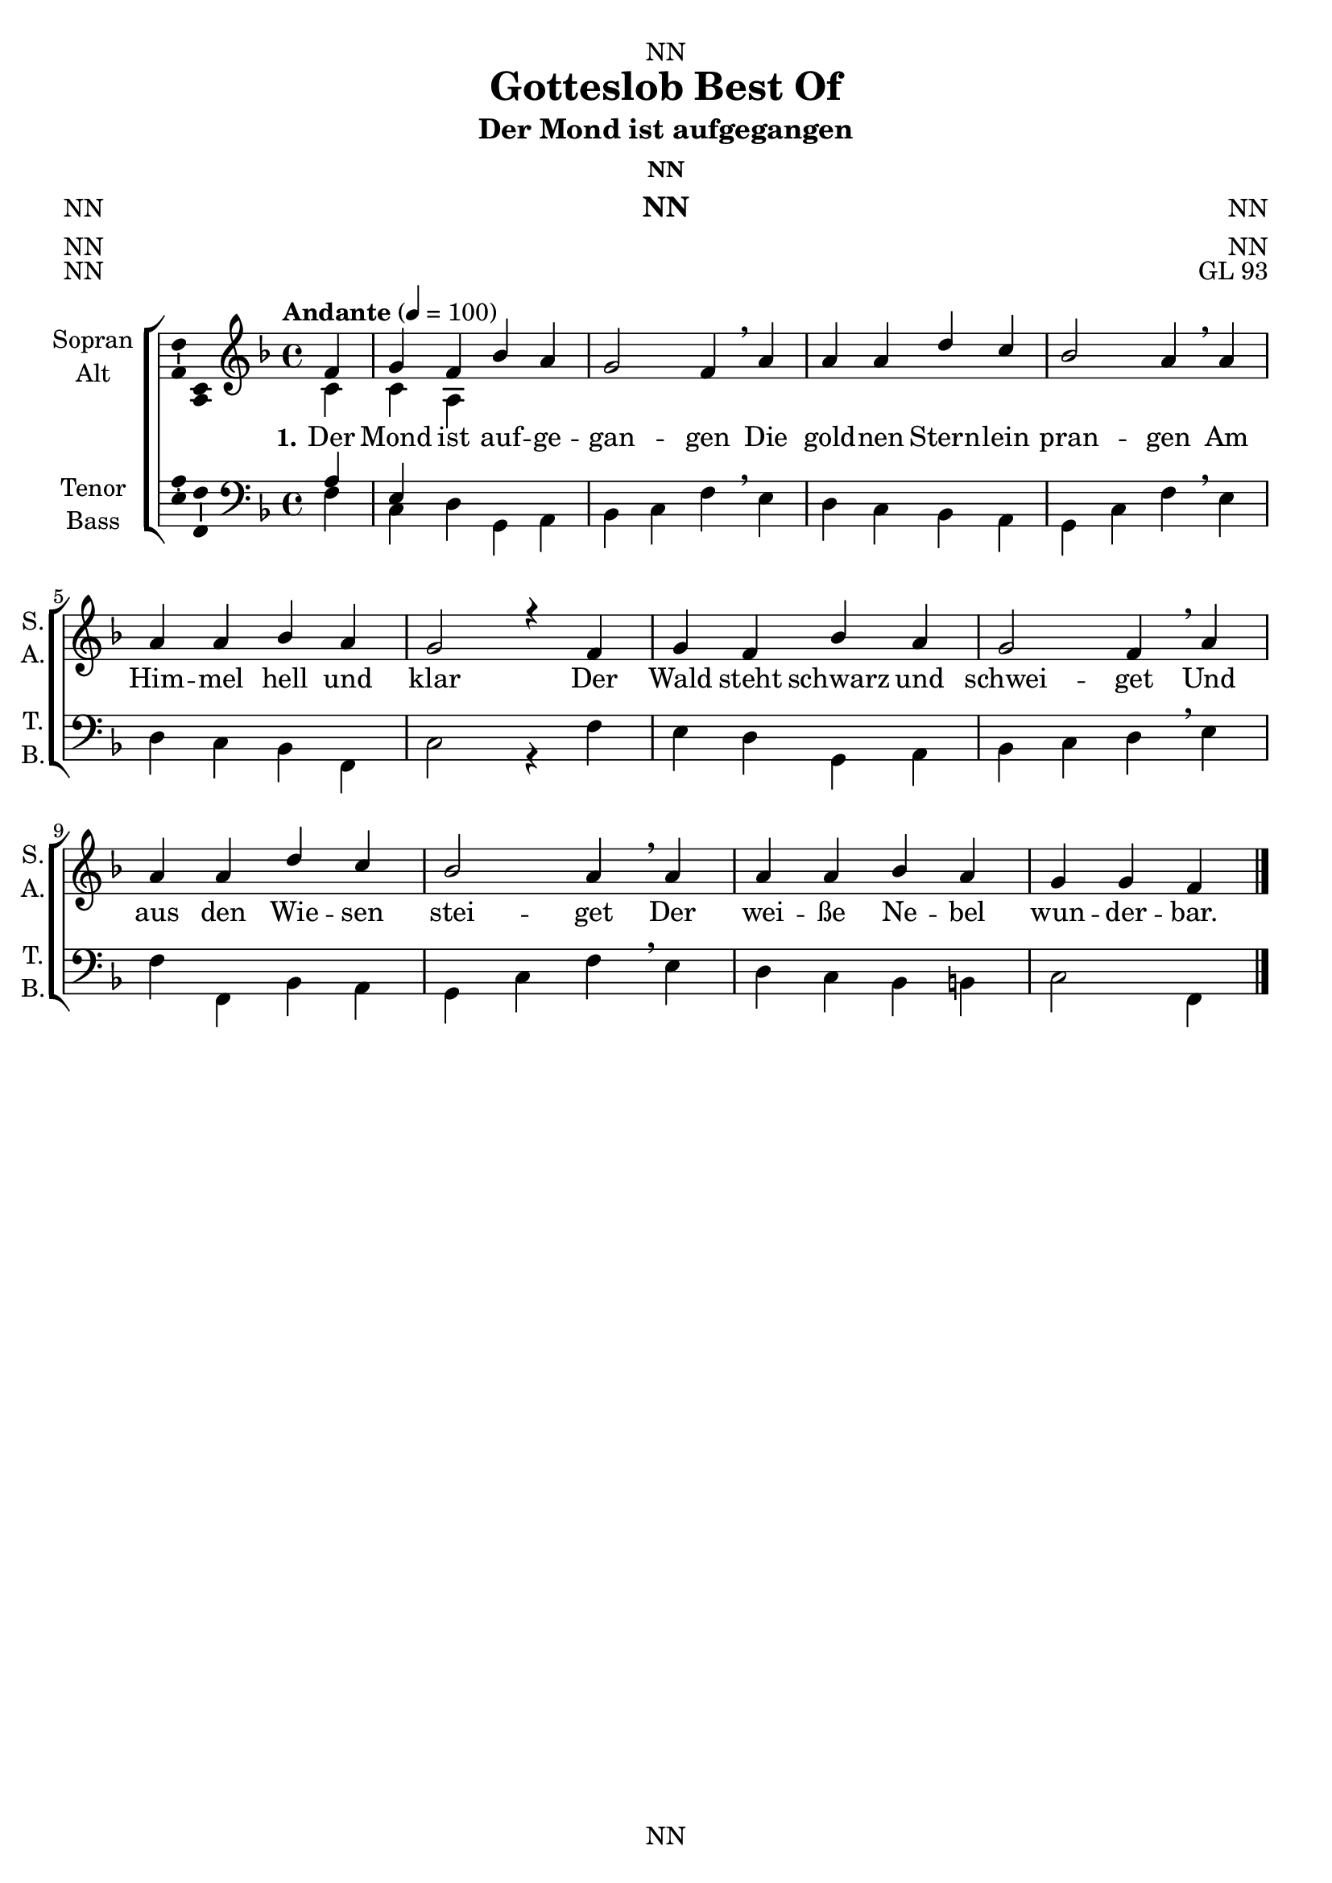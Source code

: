 \version "2.22.2"
\language "english"

\header {
  dedication = "NN"
  title = "Gotteslob Best Of"
  subtitle = "NN"
  subsubtitle = "NN"
  instrument = "NN"
  composer = "NN"
  arranger = "NN"
  poet = "NN"
  meter = "NN"
  piece = "NN"
  opus = "NN"
  copyright = "NN"
  tagline = "NN"
}

\paper {
  #(set-paper-size "a4")
}

\layout {
  \context {
    \Voice
    \consists "Melody_engraver"
    \override Stem #'neutral-direction = #'()
  }
}

global = {
  \key c \major
  \time 4/4
  \tempo "Andante" 4=100
}

globalA = {
  \key f \major
  \time 4/4
  \tempo "Andante" 4=100
}

scoreASoprano = \relative c'' {
  \globalA
  % Music follows here.
  \partial 4
  f,|
  g f bf a|
  g2 f4 \breathe a|
  a a d c|
  bf2 a4 \breathe a|
  a a bf a|
  g2 r4 f|
  g f bf a|
  g2 f4 \breathe a|
  a a d c|
  bf2 a4 \breathe a|
  a a bf a|
  g g f
  \bar "|."
}

scoreAAlto = \relative c' {
  \globalA
  % Music follows here.
  \partial 4
  c|
  c a
}

scoreATenor = \relative c' {
  \globalA
  % Music follows here.
  \partial 4
  a|
  e
}

scoreABass = \relative c {
  \globalA
  % Music follows here.
  \partial 4
  f|
  c d g, a|
  bf c f \breathe e|
  d c bf a|
  g c f \breathe e|
  d c bf f|
  c'2 r4 f|
  e d g, a|
  bf c d \breathe e|
  f f, bf a|
  g c f \breathe e|
  d c bf b|
  c2 f,4
  \bar "|."
}  

scoreAVerseOne = \lyricmode {
  \set stanza = "1."
  % Lyrics follow here.
  Der Mond ist auf -- ge -- gan -- gen
  Die gold -- nen Stern -- lein pran -- gen
  Am Him -- mel hell und klar
  Der Wald steht schwarz und schwei -- get
  Und aus den Wie -- sen stei -- get
  Der wei -- ße Ne -- bel wun -- der -- bar.
}

scoreAVerseTwo = \lyricmode {
  \set stanza = "2."
  % Lyrics follow here.
  Wie ist die Welt so Stille
  Als in einer Dämmrung, Dämmrung Hülle
  So traulich und so hold
  Als eine Stille Kammer
  Wo ihr des Tages, des Tages jammer
  Verschlafen, verschlafen und vergessen sold
}

scoreAVerseThree = \lyricmode {
  \set stanza = "3."
  % Lyrics follow here.
  Sehr ihr den Mond dort stehen
  Er ist bloß halb, bloß halb zu sehen
  Und ist doch rund und schön
  So sind gar manche Sachen
  Die wir getrost, getrost belachen
  Weil unsere Augen sie nicht sehen
}

scoreAVerseFour = \lyricmode {
  \set stanza = "4."
  % Lyrics follow here.
  So legt euch, so legt euch denn, ihr Brüder
  In Gottes Namen nieder
  Kalt ist der Abendhauch
  Verschon uns Gott mit Strafen
  Und lass uns ruhig, ruhig schlafen
  Und unseren kranken Nachbarn auch.  
}

scoreAVerseFive = \lyricmode {
  \set stanza = "5."
  % Lyrics follow here.
  
}

claveA = {\new DrumStaff <<
  \drummode {\globalA
   % bd4 sn4
    << {
%      \repeat unfold 16 cl16
%      \repeat unfold 16 hh16
         hh8 cl hh cl hh cl hh cl
%        \tuplet 3/2 { hh8 cl cl } \tuplet 3/2 { hh8 cl cl } \tuplet 3/2 { hh8 cl cl }
    } \\ {
      bd4 sn4 sn4 sn4
    } >>
  }
>>
}

\bookpart {
\header {
  dedication = "NN"
  subtitle = "Der Mond ist aufgegangen"
  subsubtitle = "NN"
  instrument = "NN"
  composer = "NN"
  arranger = "NN"
  poet = "NN"
  meter = "NN"
  piece = "NN"
  opus = "GL 93"
}
  \score {
    \new ChoirStaff <<
      \new Staff \with {
        midiInstrument = "choir aahs"
        instrumentName = \markup \center-column { "Sopran" "Alt" }
        shortInstrumentName = \markup \center-column { "S." "A." }
      } <<
        \new Voice = "soprano" \with {
          \consists "Ambitus_engraver"
        } { \voiceOne \scoreASoprano }
        \new Voice = "alto" \with {
          \consists "Ambitus_engraver"
          \override Ambitus #'X-offset = #2.0
        } { \voiceTwo \scoreAAlto }
      >>
      \new Lyrics \with {
        \override VerticalAxisGroup #'staff-affinity = #CENTER
      } \lyricsto "soprano" \scoreAVerseOne
%       \new Lyrics \with {
%         \override VerticalAxisGroup #'staff-affinity = #CENTER
%       } \lyricsto "soprano" \scoreAVerseTwo
%       \new Lyrics \with {
%         \override VerticalAxisGroup #'staff-affinity = #CENTER
%       } \lyricsto "soprano" \scoreAVerseThree
%       \new Lyrics \with {
%         \override VerticalAxisGroup #'staff-affinity = #CENTER
%       } \lyricsto "soprano" \scoreAVerseFour
%       \new Lyrics \with {
%         \override VerticalAxisGroup #'staff-affinity = #CENTER
%       } \lyricsto "soprano" \scoreAVerseFive
      \new Staff \with {
        midiInstrument = "choir aahs"
        instrumentName = \markup \center-column { "Tenor" "Bass" }
        shortInstrumentName = \markup \center-column { "T." "B." }
      } <<
        \clef bass
        \new Voice = "tenor" \with {
          \consists "Ambitus_engraver"
        } { \voiceOne \scoreATenor }
        \new Voice = "bass" \with {
          \consists "Ambitus_engraver"
          \override Ambitus #'X-offset = #2.0
        } { \voiceTwo \scoreABass }
      >>
    >>
    \layout { }
    \midi { }
  }
}

%%%%%%%%%%%%%%%%%%%%%%%%%%%%%%%%%%%%%%%%%%%%%%%%%%
%%%%%%%%%%%%%%%%%%%%%%%%%%%%%%%%%%%%%%%%%%%%%%%%%%
%%%%%%%%%%%%%%%%%%%%%%%%%%%%%%%%%%%%%%%%%%%%%%%%%%


globalB = {
  \key f \major
  \time 4/4
  \tempo "Andante" 4=100
}

scoreBSoprano = \relative c'' {
  \globalB
  % Music follows here.
  \partial 4
  a4|
  f g a c|
  bf2 a4 \breathe a|
  c c g a|
  f2 e4 \breathe e|
  f g a a|
  g2. \breathe a4|
  f g a c|
  bf2 a4\breathe a|
  c c g a|
  f2 e4\breathe c|
  f g a bf|
  a g e
  \bar "|."
}

scoreBAlto = \relative c' {
  \globalB
  % Music follows here.
  
}

scoreBTenor = \relative c' {
  \globalB
  % Music follows here.
  \partial 4
  f,|
  bf g f2|
  g f4 \breathe d|
  a2 c4 a|
  d2 c4 \breathe bf|
  a g f a|
  c2. \breathe cs4|
  d e f fs|
  g2 d4\breathe f,|
  a~ a8 bf c4 cs|
  d2 c4\breathe c8 bf|
  a4 g f g|
  a8 bf c4 f
  \bar "|."
}

scoreBBass = \relative c {
  \globalB
  % Music follows here.
  
}

scoreBVerseOne = \lyricmode {
  \set stanza = "1."
  % Lyrics follow here.
  Nun ru -- hen al -- le Wäl -- der,
  Vieh, Men -- schen, Städt und Fel -- der,
  es schläft die gan -- ze Welt;
  ihr a -- ber, mei -- ne Sin -- nen,
  auf, auf, ihr sollt be -- gin -- nen,
  was eu -- rem Schöp -- fer wohl -- ge -- fällt.
  
%   2) Wo bist du, Sonne, blieben?
%   Die Nacht hat dich vertrieben,
%   die Nacht, des Tages Feind.
%   Fahr hin; ein andre Sonne,
%   mein Jesus, meine Wonne,
%   gar hell in meinem Herzen scheint.
%   
%   3) Der Tag ist nun vergangen,
%   die güldnen Sternlein prangen
%   am blauen Himmelssaal;
%   also werd ich auch stehen,
%   wenn mich wird heißen gehen
%   mein Gott aus diesem Jammertal.
%   
%   4) Der Leib eilt nun zur Ruhe,
%   legt ab das Kleid und Schuhe,
%   das Bild der Sterblichkeit;
%   die zieh ich aus, dagegen
%   wird Christus mir anlegen
%   den Rock der Ehr und Herrlichkeit.
%   
%   5) Das Haupt, die Füß und Hände
%   sind froh, dass nun zum Ende
%   die Arbeit kommen sei.
%   Herz, freu dich, du sollst werden
%   vom Elend dieser Erden
%   und von der Sünden Arbeit frei.
%   
%   6) Nun geht, ihr matten Glieder,
%   geht hin und legt euch nieder,
%   der Betten ihr begehrt.
%   Es kommen Stund und Zeiten,
%   da man euch wird bereiten
%   zur Ruh ein Bettlein in der Erd.
%   
%   7) Mein Augen stehn verdrossen,
%   im Nu sind sie geschlossen.
%   Wo bleibt dann Leib und Seel?
%   Nimm sie zu deinen Gnaden,
%   sei gut für allen Schaden,
%   du Aug und Wächter Israel'.
%   
%   8) Breit aus die Flügel beide,
%   o Jesu, meine Freude,
%   und nimm dein Küchlein ein.
%   Will Satan mich verschlingen,
%   so lass die Englein singen:
%   'Dies Kind soll unverletzet sein.'
%   
%   9) Auch euch, ihr meine Lieben,
%   soll heute nicht betrüben
%   kein Unfall noch Gefahr.
%   Gott lass euch selig schlafen,
%   stell euch die güldnen Waffen
%   ums Bett und seiner Engel Schar.  
}

scoreBVerseTwo = \lyricmode {
  \set stanza = "2."
  % Lyrics follow here.
  
}

scoreBVerseThree = \lyricmode {
  \set stanza = "3."
  % Lyrics follow here.
  
}

scoreBVerseFour = \lyricmode {
  \set stanza = "4."
  % Lyrics follow here.
  
}

scoreBVerseFive = \lyricmode {
  \set stanza = "5."
  % Lyrics follow here.
  
}

claveB = {\new DrumStaff <<
  \drummode {\globalA
   % bd4 sn4
    << {
%      \repeat unfold 16 cl16
%      \repeat unfold 16 hh16
         hh8 cl hh cl hh cl hh cl
%        \tuplet 3/2 { hh8 cl cl } \tuplet 3/2 { hh8 cl cl } \tuplet 3/2 { hh8 cl cl }
    } \\ {
      bd4 sn4 sn4 sn4
    } >>
  }
>>
}

\bookpart {
\header {
  dedication = "NN"
  subtitle = "Nun ruhen alle Wälder"
  subsubtitle = "NN"
  instrument = "NN"
  composer = "NN"
  arranger = "NN"
  poet = "NN"
  meter = "NN"
  piece = "NN"
  opus = "GL 101"
}
  \score {
    \new ChoirStaff <<
      \new Staff \with {
        midiInstrument = "choir aahs"
        instrumentName = \markup \center-column { "Sopran" "Alt" }
        shortInstrumentName = \markup \center-column { "S." "A." }
      } <<
        \new Voice = "soprano" \with {
          \consists "Ambitus_engraver"
        } { \voiceOne \scoreBSoprano }
        \new Voice = "alto" \with {
          \consists "Ambitus_engraver"
          \override Ambitus #'X-offset = #2.0
        } { \voiceTwo \scoreBAlto }
      >>
      \new Lyrics \with {
        \override VerticalAxisGroup #'staff-affinity = #CENTER
      } \lyricsto "soprano" \scoreBVerseOne
      \new Lyrics \with {
        \override VerticalAxisGroup #'staff-affinity = #CENTER
      } \lyricsto "soprano" \scoreBVerseTwo
      \new Lyrics \with {
        \override VerticalAxisGroup #'staff-affinity = #CENTER
      } \lyricsto "soprano" \scoreBVerseThree
      \new Lyrics \with {
        \override VerticalAxisGroup #'staff-affinity = #CENTER
      } \lyricsto "soprano" \scoreBVerseFour
      \new Lyrics \with {
        \override VerticalAxisGroup #'staff-affinity = #CENTER
      } \lyricsto "soprano" \scoreBVerseFive
      \new Staff \with {
        midiInstrument = "choir aahs"
        instrumentName = \markup \center-column { "Tenor" "Bass" }
        shortInstrumentName = \markup \center-column { "T." "B." }
      } <<
        \clef bass
        \new Voice = "tenor" \with {
          \consists "Ambitus_engraver"
        } { \voiceOne \scoreBTenor }
        \new Voice = "bass" \with {
          \consists "Ambitus_engraver"
          \override Ambitus #'X-offset = #2.0
        } { \voiceTwo \scoreBBass }
      >>
    >>
    \layout { }
    \midi { }
  }
}

%%%%%%%%%%%%%%%%%%%%%%%%%%%%%%%%%%%%%%%%%%%%%%%%%%
%%%%%%%%%%%%%%%%%%%%%%%%%%%%%%%%%%%%%%%%%%%%%%%%%%
%%%%%%%%%%%%%%%%%%%%%%%%%%%%%%%%%%%%%%%%%%%%%%%%%%

globalC = {
  \key c \major
  \time 2/1
  \tempo "Andante" 4=100
}

scoreCSoprano = \relative c'' {
  \globalC
  % Music follows here.
  \partial 1
  c,2 e4 f|
  g2 c b a|
  g\breathe g a4 g e2 e|
  f4 e d2 c r2 c e4 f
  g2 c b a
  g\breathe g a4 g
  e2 e f4 e d2 c r2 c'
  b4 a g c
  b2 a g\breathe g
  d f  e4 d e f
  g2( a) g r c, c4 d e c
  e2 f g\breathe g d f
  e4 g f e d2 c1
  \bar "|."
}

scoreCAlto = \relative c' {
  \globalC
  % Music follows here.
  
}


scoreCTenor = \relative c' {
  \globalC
  % Music follows here.
  
}

scoreCBass = \relative c {
  \globalC
  % Music follows here.
  c,2 c'|
  b a b4 c d2|
  g, c f,4 g a2 g|
  f g c, r2 c' a g
  a b4 c d2 g,\breathe c f,4 g
  a2 g f g c r2 a
  e4 f c' a
  b c d2 g \breathe e
  f4 e d2 a g4 f
  e2 f g r e' f4 d c2
  a d g,\breathe e f4 e d2
  a'4 e f2 g
  c,1
}

scoreCVerseOne = \lyricmode {
  \set stanza = "1."
  % Lyrics follow here.
  Mein gan -- zes Herz er -- he -- bet dich; vor dir will ich mein Lob -- lied sin -- gen
  und will in dei -- nem Hei -- lig -- tum, Herr, dir zum Ruhm mein Op -- fer brin -- gen.
  Dein Na -- me strahlt an al -- lem Ort, und durch dein Wort wird hell das Le -- ben.
  An -- be -- tung, Ehr und Herr -- lich -- keit bin ich be -- reit, dir, Gott, zu ge -- ben.

% 2) Dein Name, Herr, ist unser Hort; du hast dein Wort an mir erfüllet.
% Du hast auf mein Gebet gemerkt und mich gestärkt, mein Herz gestillet.
% Die Völker werden preisen dich und Mächtge sich zu dir hin kehren,
% wenn sie das Wort vom ewgen Bund aus deinem Mund verkünden hören.
% 
% 3) Herr, ob den Himmeln thronst du hoch und siehest doch die Tiefgebeugten.
% In Angst und Widerwärtigkeit wird mir allzeit dein Antlitz leuchten.
% Mach mich von allem Elend frei; denn deine Treu wird niemals enden.
% Du wirst nach deinem ewgen Rat, Herr, groß an Tat, dein Werk vollenden.
}

scoreCVerseTwo = \lyricmode {
  \set stanza = "2."
  % Lyrics follow here.
  
}

scoreCVerseThree = \lyricmode {
  \set stanza = "3."
  % Lyrics follow here.
  
}

scoreCVerseFour = \lyricmode {
  \set stanza = "4."
  % Lyrics follow here.
  
}

scoreCVerseFive = \lyricmode {
  \set stanza = "5."
  % Lyrics follow here.
  
}

claveB = {\new DrumStaff <<
  \drummode {\globalA
   % bd4 sn4
    << {
%      \repeat unfold 16 cl16
%      \repeat unfold 16 hh16
         hh8 cl hh cl hh cl hh cl
%        \tuplet 3/2 { hh8 cl cl } \tuplet 3/2 { hh8 cl cl } \tuplet 3/2 { hh8 cl cl }
    } \\ {
      bd4 sn4 sn4 sn4
    } >>
  }
>>
}

\bookpart {
\header {
  subtitle = "Mein ganzes Herz erhebet dich"
  subsubtitle = "NN"
  instrument = "NN"
  composer = "NN"
  arranger = "NN"
  poet = "NN"
  meter = "NN"
  piece = "NN"
  opus = "GL 143"
}
  \score {
    \new ChoirStaff <<
      \new Staff \with {
        midiInstrument = "choir aahs"
        instrumentName = \markup \center-column { "Sopran" "Alt" }
        shortInstrumentName = \markup \center-column { "S." "A." }
      } <<
        \new Voice = "soprano" \with {
          \consists "Ambitus_engraver"
        } { \voiceOne \scoreCSoprano }
        \new Voice = "alto" \with {
          \consists "Ambitus_engraver"
          \override Ambitus #'X-offset = #2.0
        } { \voiceTwo \scoreCAlto }
      >>
      \new Lyrics \with {
        \override VerticalAxisGroup #'staff-affinity = #CENTER
      } \lyricsto "soprano" \scoreCVerseOne
      \new Lyrics \with {
        \override VerticalAxisGroup #'staff-affinity = #CENTER
      } \lyricsto "soprano" \scoreCVerseTwo
      \new Lyrics \with {
        \override VerticalAxisGroup #'staff-affinity = #CENTER
      } \lyricsto "soprano" \scoreCVerseThree
      \new Lyrics \with {
        \override VerticalAxisGroup #'staff-affinity = #CENTER
      } \lyricsto "soprano" \scoreCVerseFour
      \new Lyrics \with {
        \override VerticalAxisGroup #'staff-affinity = #CENTER
      } \lyricsto "soprano" \scoreCVerseFive
      \new Staff \with {
        midiInstrument = "choir aahs"
        instrumentName = \markup \center-column { "Tenor" "Bass" }
        shortInstrumentName = \markup \center-column { "T." "B." }
      } <<
        \clef bass
        \new Voice = "tenor" \with {
          \consists "Ambitus_engraver"
        } { \voiceOne \scoreCTenor }
        \new Voice = "bass" \with {
          \consists "Ambitus_engraver"
          \override Ambitus #'X-offset = #2.0
        } { \voiceTwo \scoreCBass }
      >>
    >>
    \layout { }
    \midi { }
  }
}

%%%%%%%%%%%%%%%%%%%%%%%%%%%%%%%%%%%%%%%%%%%%%%%%%%
%%%%%%%%%%%%%%%%%%%%%%%%%%%%%%%%%%%%%%%%%%%%%%%%%%
%%%%%%%%%%%%%%%%%%%%%%%%%%%%%%%%%%%%%%%%%%%%%%%%%%

globalD = {
  \key c \major
  \time 6/4
  \tempo "Andante" 4=100
}

scoreDSoprano = \relative c'' {
  \globalD
  % Music follows here.
  \partial 1
  c,4 c2 d4|
  e2 g4 e2 d4|
  c2\breathe c4 g'2 a4|
  b2 g4 a2 b4|
  c2 c4 c2 c4|
  b2 g4 a2 a4|
  g2\breathe g4 g2 f4|
  e2f4 d2 d4|
  c2|
  \bar "|."
}

scoreDAlto = \relative c' {
  \globalD
  % Music follows here.
  
}

scoreDTenor = \relative c' {
  \globalD
  % Music follows here.
  
}

scoreDBass = \relative c {
  \globalD
  % Music follows here.
  \partial 1
  c4 f e d|
  c2 b4 c2 g4|
  a2\breathe c4 b2 a4|
  g2 g'4 f e d|
  c2 e,4 a2 a4|
  b2 e4 c2 d4|
  g,2\breathe e'4 b2 d4|
  a g f g2 g4|
  c2	
}

scoreDVerseOne = \lyricmode {
  \set stanza = "1."
  % Lyrics follow here.
  Nun jauchzt dem Her -- ren al -- le Welt!
  Kommt her, zu sei -- nem Dienst euch stellt,
  kommt mit Froh -- lo -- cken, säu -- met nicht,
  kommt vor sein hei -- lig An -- ge -- sicht.

% 2) Erkennt, dass Gott ist unser Herr,
% der uns erschaffen ihm zur Ehr,
% und nicht wir selbst: durch Gottes Gnad
% ein jeder Mensch sein Leben hat.
% 
% 3) Wie reich hat uns der Herr bedacht,
% der uns zu seinem Volk gemacht;
% als guter Hirt ist er bereit,
% zu führen uns auf seine Weid.
% 
% 4) Die ihr nun wollet bei ihm sein,
% kommt, geht zu seinen Toren ein
% mit Loben durch der Psalmen Klang,
% zu seinem Vorhof mit Gesang.
% 
% 5) Dankt unserm Gott, lobsinget ihm,
% rühmt seinen Namen mit lauter Stimm;
% lobsingt und danket allesamt.
% Gott loben, das ist unser Amt.
% 
% 6) Er ist voll Güt und Freundlichkeit,
% voll Lieb und Treu zu jeder Zeit.
% Sein Gnad währt immer dort und hier
% und seine Wahrheit für und für.
% 
% 7) Gott Vater in dem höchsten Thron
% und Jesus Christus, seinen Sohn,
% den Tröster auch, den Heilgen Geist,
% im Himmel und auf Erden preist.
}

scoreDVerseTwo = \lyricmode {
  \set stanza = "2."
  % Lyrics follow here.
  
}

scoreDVerseThree = \lyricmode {
  \set stanza = "3."
  % Lyrics follow here.
  
}

scoreDVerseFour = \lyricmode {
  \set stanza = "4."
  % Lyrics follow here.
  
}

scoreDVerseFive = \lyricmode {
  \set stanza = "5."
  % Lyrics follow here.
  
}

claveD = {\new DrumStaff <<
  \drummode {\globalD
   % bd4 sn4
    << {
%      \repeat unfold 16 cl16
%      \repeat unfold 16 hh16
         hh4 cl cl hh cl cl hh cl
%        \tuplet 3/2 { hh8 cl cl } \tuplet 3/2 { hh8 cl cl } \tuplet 3/2 { hh8 cl cl }
    } \\ {
      bd4 sn sn sn sn sn bd4 sn
    } >>
  }
>>
}

Dscore = \new ChoirStaff <<
      \new Staff \with {
        midiInstrument = "choir aahs"
        instrumentName = \markup \center-column { "Sopran" "Alt" }
        shortInstrumentName = \markup \center-column { "S." "A." }
      } <<
        \new Voice = "soprano" \with {
          \consists "Ambitus_engraver"
        } { \voiceOne \scoreDSoprano }
        \new Voice = "alto" \with {
          \consists "Ambitus_engraver"
          \override Ambitus #'X-offset = #2.0
        } { \voiceTwo \scoreDAlto }
      >>
      \new Lyrics \with {
        \override VerticalAxisGroup #'staff-affinity = #CENTER
      } \lyricsto "soprano" \scoreDVerseOne
      \new Lyrics \with {
        \override VerticalAxisGroup #'staff-affinity = #CENTER
      } \lyricsto "soprano" \scoreDVerseTwo
      \new Lyrics \with {
        \override VerticalAxisGroup #'staff-affinity = #CENTER
      } \lyricsto "soprano" \scoreDVerseThree
      \new Lyrics \with {
        \override VerticalAxisGroup #'staff-affinity = #CENTER
      } \lyricsto "soprano" \scoreDVerseFour
      \new Lyrics \with {
        \override VerticalAxisGroup #'staff-affinity = #CENTER
      } \lyricsto "soprano" \scoreDVerseFive
      \new Staff \with {
        midiInstrument = "choir aahs"
        instrumentName = \markup \center-column { "Tenor" "Bass" }
        shortInstrumentName = \markup \center-column { "T." "B." }
      } <<
        \clef bass
        \new Voice = "tenor" \with {
          \consists "Ambitus_engraver"
        } { \voiceOne \scoreDTenor }
        \new Voice = "bass" \with {
          \consists "Ambitus_engraver"
          \override Ambitus #'X-offset = #2.0
        } { \voiceTwo \scoreDBass }
      >>
    >>



\bookpart {
\header {
  subtitle = "Nun jauchzt dem Herren"
  subsubtitle = "NN"
  instrument = "NN"
  composer = "NN"
  arranger = "NN"
  poet = "NN"
  meter = "NN"
  piece = "NN"
  opus = "GL 144"
}
  \score {
%    {
%      \claveD
      \Dscore
%    }

    \layout { }
%    \midi { }
  }

\markup {
  \wordwrap-string "
2) Erkennt, dass Gott ist unser Herr,
der uns erschaffen ihm zur Ehr,
und nicht wir selbst: durch Gottes Gnad
ein jeder Mensch sein Leben hat.

3) Wie reich hat uns der Herr bedacht,
der uns zu seinem Volk gemacht;
als guter Hirt ist er bereit,
zu führen uns auf seine Weid.

4) Die ihr nun wollet bei ihm sein,
kommt, geht zu seinen Toren ein
mit Loben durch der Psalmen Klang,
zu seinem Vorhof mit Gesang.

5) Dankt unserm Gott, lobsinget ihm,
rühmt seinen Namen mit lauter Stimm;
lobsingt und danket allesamt.
Gott loben, das ist unser Amt.

6) Er ist voll Güt und Freundlichkeit,
voll Lieb und Treu zu jeder Zeit.
Sein Gnad währt immer dort und hier
und seine Wahrheit für und für.

7) Gott Vater in dem höchsten Thron
und Jesus Christus, seinen Sohn,
den Tröster auch, den Heilgen Geist,
im Himmel und auf Erden preist."
}


  \score {
    {
      \claveD
      \Dscore
    }
%    \layout { }
    \midi { }
  }
}

%%%%%%%%%%%%%%%%%%%%%%%%%%%%%%%%%%%%%%%%%%%%%%%%%%
%%%%%%%%%%%%%%%%%%%%%%%%%%%%%%%%%%%%%%%%%%%%%%%%%%
%%%%%%%%%%%%%%%%%%%%%%%%%%%%%%%%%%%%%%%%%%%%%%%%%%

globalE = {
  \key f \major
  \time 4/4
  \tempo "Andante" 4=100
}

scoreESoprano = \relative c'' {
  \global
  % Music follows here.
  
}

scoreEAlto = \relative c' {
  \global
  % Music follows here.
  
}

scoreETenor = \relative c' {
  \global
  % Music follows here.
  
}

scoreEBass = \relative c {
  \global
  % Music follows here.
  
}

scoreEVerseOne = \lyricmode {
  \set stanza = "1."
  % Lyrics follow here.
  
}

scoreEVerseTwo = \lyricmode {
  \set stanza = "2."
  % Lyrics follow here.
  
}

scoreEVerseThree = \lyricmode {
  \set stanza = "3."
  % Lyrics follow here.
  
}

scoreEVerseFour = \lyricmode {
  \set stanza = "4."
  % Lyrics follow here.
  
}

scoreEVerseFive = \lyricmode {
  \set stanza = "5."
  % Lyrics follow here.
  
}

\bookpart {
  \score {
    \new ChoirStaff <<
      \new Staff \with {
        midiInstrument = "choir aahs"
        instrumentName = \markup \center-column { "Sopran" "Alt" }
        shortInstrumentName = \markup \center-column { "S." "A." }
      } <<
        \new Voice = "soprano" \with {
          \consists "Ambitus_engraver"
        } { \voiceOne \scoreESoprano }
        \new Voice = "alto" \with {
          \consists "Ambitus_engraver"
          \override Ambitus #'X-offset = #2.0
        } { \voiceTwo \scoreEAlto }
      >>
      \new Lyrics \with {
        \override VerticalAxisGroup #'staff-affinity = #CENTER
      } \lyricsto "soprano" \scoreEVerseOne
      \new Lyrics \with {
        \override VerticalAxisGroup #'staff-affinity = #CENTER
      } \lyricsto "soprano" \scoreEVerseTwo
      \new Lyrics \with {
        \override VerticalAxisGroup #'staff-affinity = #CENTER
      } \lyricsto "soprano" \scoreEVerseThree
      \new Lyrics \with {
        \override VerticalAxisGroup #'staff-affinity = #CENTER
      } \lyricsto "soprano" \scoreEVerseFour
      \new Lyrics \with {
        \override VerticalAxisGroup #'staff-affinity = #CENTER
      } \lyricsto "soprano" \scoreEVerseFive
      \new Staff \with {
        midiInstrument = "choir aahs"
        instrumentName = \markup \center-column { "Tenor" "Bass" }
        shortInstrumentName = \markup \center-column { "T." "B." }
      } <<
        \clef bass
        \new Voice = "tenor" \with {
          \consists "Ambitus_engraver"
        } { \voiceOne \scoreETenor }
        \new Voice = "bass" \with {
          \consists "Ambitus_engraver"
          \override Ambitus #'X-offset = #2.0
        } { \voiceTwo \scoreEBass }
      >>
    >>
    \layout { }
    \midi { }
  }
}

%%%%%%%%%%%%%%%%%%%%%%%%%%%%%%%%%%%%%%%%%%%%%%%%%%
%%%%%%%%%%%%%%%%%%%%%%%%%%%%%%%%%%%%%%%%%%%%%%%%%%
%%%%%%%%%%%%%%%%%%%%%%%%%%%%%%%%%%%%%%%%%%%%%%%%%%

globalF = {
  \key f \major
  \time 4/4
  \tempo "Andante" 4=100
}

scoreFSoprano = \relative c'' {
  \global
  % Music follows here.
  
}

scoreFAlto = \relative c' {
  \global
  % Music follows here.
  
}

scoreFTenor = \relative c' {
  \global
  % Music follows here.
  
}

scoreFBass = \relative c {
  \global
  % Music follows here.
  
}

scoreFVerseOne = \lyricmode {
  \set stanza = "1."
  % Lyrics follow here.
  
}

scoreFVerseTwo = \lyricmode {
  \set stanza = "2."
  % Lyrics follow here.
  
}

scoreFVerseThree = \lyricmode {
  \set stanza = "3."
  % Lyrics follow here.
  
}

scoreFVerseFour = \lyricmode {
  \set stanza = "4."
  % Lyrics follow here.
  
}

scoreFVerseFive = \lyricmode {
  \set stanza = "5."
  % Lyrics follow here.
  
}

\bookpart {
  \score {
    \new ChoirStaff <<
      \new Staff \with {
        midiInstrument = "choir aahs"
        instrumentName = \markup \center-column { "Sopran" "Alt" }
        shortInstrumentName = \markup \center-column { "S." "A." }
      } <<
        \new Voice = "soprano" \with {
          \consists "Ambitus_engraver"
        } { \voiceOne \scoreFSoprano }
        \new Voice = "alto" \with {
          \consists "Ambitus_engraver"
          \override Ambitus #'X-offset = #2.0
        } { \voiceTwo \scoreFAlto }
      >>
      \new Lyrics \with {
        \override VerticalAxisGroup #'staff-affinity = #CENTER
      } \lyricsto "soprano" \scoreFVerseOne
      \new Lyrics \with {
        \override VerticalAxisGroup #'staff-affinity = #CENTER
      } \lyricsto "soprano" \scoreFVerseTwo
      \new Lyrics \with {
        \override VerticalAxisGroup #'staff-affinity = #CENTER
      } \lyricsto "soprano" \scoreFVerseThree
      \new Lyrics \with {
        \override VerticalAxisGroup #'staff-affinity = #CENTER
      } \lyricsto "soprano" \scoreFVerseFour
      \new Lyrics \with {
        \override VerticalAxisGroup #'staff-affinity = #CENTER
      } \lyricsto "soprano" \scoreFVerseFive
      \new Staff \with {
        midiInstrument = "choir aahs"
        instrumentName = \markup \center-column { "Tenor" "Bass" }
        shortInstrumentName = \markup \center-column { "T." "B." }
      } <<
        \clef bass
        \new Voice = "tenor" \with {
          \consists "Ambitus_engraver"
        } { \voiceOne \scoreFTenor }
        \new Voice = "bass" \with {
          \consists "Ambitus_engraver"
          \override Ambitus #'X-offset = #2.0
        } { \voiceTwo \scoreFBass }
      >>
    >>
    \layout { }
    \midi { }
  }
}

%%%%%%%%%%%%%%%%%%%%%%%%%%%%%%%%%%%%%%%%%%%%%%%%%%
%%%%%%%%%%%%%%%%%%%%%%%%%%%%%%%%%%%%%%%%%%%%%%%%%%
%%%%%%%%%%%%%%%%%%%%%%%%%%%%%%%%%%%%%%%%%%%%%%%%%%

globalG = {
  \key f \major
  \time 4/4
  \tempo "Andante" 4=100
}

scoreGSoprano = \relative c'' {
  \global
  % Music follows here.
  
}

scoreGAlto = \relative c' {
  \global
  % Music follows here.
  
}

scoreGTenor = \relative c' {
  \global
  % Music follows here.
  
}

scoreGBass = \relative c {
  \global
  % Music follows here.
  
}

scoreGVerseOne = \lyricmode {
  \set stanza = "1."
  % Lyrics follow here.
  
}

scoreGVerseTwo = \lyricmode {
  \set stanza = "2."
  % Lyrics follow here.
  
}

scoreGVerseThree = \lyricmode {
  \set stanza = "3."
  % Lyrics follow here.
  
}

scoreGVerseFour = \lyricmode {
  \set stanza = "4."
  % Lyrics follow here.
  
}

scoreGVerseFive = \lyricmode {
  \set stanza = "5."
  % Lyrics follow here.
  
}

\bookpart {
  \score {
    \new ChoirStaff <<
      \new Staff \with {
        midiInstrument = "choir aahs"
        instrumentName = \markup \center-column { "Sopran" "Alt" }
        shortInstrumentName = \markup \center-column { "S." "A." }
      } <<
        \new Voice = "soprano" \with {
          \consists "Ambitus_engraver"
        } { \voiceOne \scoreGSoprano }
        \new Voice = "alto" \with {
          \consists "Ambitus_engraver"
          \override Ambitus #'X-offset = #2.0
        } { \voiceTwo \scoreGAlto }
      >>
      \new Lyrics \with {
        \override VerticalAxisGroup #'staff-affinity = #CENTER
      } \lyricsto "soprano" \scoreGVerseOne
      \new Lyrics \with {
        \override VerticalAxisGroup #'staff-affinity = #CENTER
      } \lyricsto "soprano" \scoreGVerseTwo
      \new Lyrics \with {
        \override VerticalAxisGroup #'staff-affinity = #CENTER
      } \lyricsto "soprano" \scoreGVerseThree
      \new Lyrics \with {
        \override VerticalAxisGroup #'staff-affinity = #CENTER
      } \lyricsto "soprano" \scoreGVerseFour
      \new Lyrics \with {
        \override VerticalAxisGroup #'staff-affinity = #CENTER
      } \lyricsto "soprano" \scoreGVerseFive
      \new Staff \with {
        midiInstrument = "choir aahs"
        instrumentName = \markup \center-column { "Tenor" "Bass" }
        shortInstrumentName = \markup \center-column { "T." "B." }
      } <<
        \clef bass
        \new Voice = "tenor" \with {
          \consists "Ambitus_engraver"
        } { \voiceOne \scoreGTenor }
        \new Voice = "bass" \with {
          \consists "Ambitus_engraver"
          \override Ambitus #'X-offset = #2.0
        } { \voiceTwo \scoreGBass }
      >>
    >>
    \layout { }
    \midi { }
  }
}

scoreHSoprano = \relative c'' {
  \global
  % Music follows here.
  
}

scoreHAlto = \relative c' {
  \global
  % Music follows here.
  
}

scoreHTenor = \relative c' {
  \global
  % Music follows here.
  
}

scoreHBass = \relative c {
  \global
  % Music follows here.
  
}

scoreHVerse = \lyricmode {
  % Lyrics follow here.
  
}

\bookpart {
  \score {
    \new ChoirStaff <<
      \new Staff \with {
        midiInstrument = "choir aahs"
        instrumentName = \markup \center-column { "Sopran" "Alt" }
        shortInstrumentName = \markup \center-column { "S." "A." }
      } <<
        \new Voice = "soprano" \with {
          \consists "Ambitus_engraver"
        } { \voiceOne \scoreHSoprano }
        \new Voice = "alto" \with {
          \consists "Ambitus_engraver"
          \override Ambitus #'X-offset = #2.0
        } { \voiceTwo \scoreHAlto }
      >>
      \new Lyrics \with {
        \override VerticalAxisGroup #'staff-affinity = #CENTER
      } \lyricsto "soprano" \scoreHVerse
      \new Staff \with {
        midiInstrument = "choir aahs"
        instrumentName = \markup \center-column { "Tenor" "Bass" }
        shortInstrumentName = \markup \center-column { "T." "B." }
      } <<
        \clef bass
        \new Voice = "tenor" \with {
          \consists "Ambitus_engraver"
        } { \voiceOne \scoreHTenor }
        \new Voice = "bass" \with {
          \consists "Ambitus_engraver"
          \override Ambitus #'X-offset = #2.0
        } { \voiceTwo \scoreHBass }
      >>
    >>
    \layout { }
    \midi { }
  }
}

scoreISoprano = \relative c'' {
  \global
  % Music follows here.
  
}

scoreIAlto = \relative c' {
  \global
  % Music follows here.
  
}

scoreITenor = \relative c' {
  \global
  % Music follows here.
  
}

scoreIBass = \relative c {
  \global
  % Music follows here.
  
}

scoreIVerse = \lyricmode {
  % Lyrics follow here.
  
}

\bookpart {
  \score {
    \new ChoirStaff <<
      \new Staff \with {
        midiInstrument = "choir aahs"
        instrumentName = \markup \center-column { "Sopran" "Alt" }
        shortInstrumentName = \markup \center-column { "S." "A." }
      } <<
        \new Voice = "soprano" \with {
          \consists "Ambitus_engraver"
        } { \voiceOne \scoreISoprano }
        \new Voice = "alto" \with {
          \consists "Ambitus_engraver"
          \override Ambitus #'X-offset = #2.0
        } { \voiceTwo \scoreIAlto }
      >>
      \new Lyrics \with {
        \override VerticalAxisGroup #'staff-affinity = #CENTER
      } \lyricsto "soprano" \scoreIVerse
      \new Staff \with {
        midiInstrument = "choir aahs"
        instrumentName = \markup \center-column { "Tenor" "Bass" }
        shortInstrumentName = \markup \center-column { "T." "B." }
      } <<
        \clef bass
        \new Voice = "tenor" \with {
          \consists "Ambitus_engraver"
        } { \voiceOne \scoreITenor }
        \new Voice = "bass" \with {
          \consists "Ambitus_engraver"
          \override Ambitus #'X-offset = #2.0
        } { \voiceTwo \scoreIBass }
      >>
    >>
    \layout { }
    \midi { }
  }
}

scoreJSoprano = \relative c'' {
  \global
  % Music follows here.
  
}

scoreJAlto = \relative c' {
  \global
  % Music follows here.
  
}

scoreJTenor = \relative c' {
  \global
  % Music follows here.
  
}

scoreJBass = \relative c {
  \global
  % Music follows here.
  
}

scoreJVerse = \lyricmode {
  % Lyrics follow here.
  
}

\bookpart {
  \score {
    \new ChoirStaff <<
      \new Staff \with {
        midiInstrument = "choir aahs"
        instrumentName = \markup \center-column { "Sopran" "Alt" }
        shortInstrumentName = \markup \center-column { "S." "A." }
      } <<
        \new Voice = "soprano" \with {
          \consists "Ambitus_engraver"
        } { \voiceOne \scoreJSoprano }
        \new Voice = "alto" \with {
          \consists "Ambitus_engraver"
          \override Ambitus #'X-offset = #2.0
        } { \voiceTwo \scoreJAlto }
      >>
      \new Lyrics \with {
        \override VerticalAxisGroup #'staff-affinity = #CENTER
      } \lyricsto "soprano" \scoreJVerse
      \new Staff \with {
        midiInstrument = "choir aahs"
        instrumentName = \markup \center-column { "Tenor" "Bass" }
        shortInstrumentName = \markup \center-column { "T." "B." }
      } <<
        \clef bass
        \new Voice = "tenor" \with {
          \consists "Ambitus_engraver"
        } { \voiceOne \scoreJTenor }
        \new Voice = "bass" \with {
          \consists "Ambitus_engraver"
          \override Ambitus #'X-offset = #2.0
        } { \voiceTwo \scoreJBass }
      >>
    >>
    \layout { }
    \midi { }
  }
}

scoreKSoprano = \relative c'' {
  \global
  % Music follows here.
  
}

scoreKAlto = \relative c' {
  \global
  % Music follows here.
  
}

scoreKTenor = \relative c' {
  \global
  % Music follows here.
  
}

scoreKBass = \relative c {
  \global
  % Music follows here.
  
}

scoreKVerse = \lyricmode {
  % Lyrics follow here.
  
}

\bookpart {
  \score {
    \new ChoirStaff <<
      \new Staff \with {
        midiInstrument = "choir aahs"
        instrumentName = \markup \center-column { "Sopran" "Alt" }
        shortInstrumentName = \markup \center-column { "S." "A." }
      } <<
        \new Voice = "soprano" \with {
          \consists "Ambitus_engraver"
        } { \voiceOne \scoreKSoprano }
        \new Voice = "alto" \with {
          \consists "Ambitus_engraver"
          \override Ambitus #'X-offset = #2.0
        } { \voiceTwo \scoreKAlto }
      >>
      \new Lyrics \with {
        \override VerticalAxisGroup #'staff-affinity = #CENTER
      } \lyricsto "soprano" \scoreKVerse
      \new Staff \with {
        midiInstrument = "choir aahs"
        instrumentName = \markup \center-column { "Tenor" "Bass" }
        shortInstrumentName = \markup \center-column { "T." "B." }
      } <<
        \clef bass
        \new Voice = "tenor" \with {
          \consists "Ambitus_engraver"
        } { \voiceOne \scoreKTenor }
        \new Voice = "bass" \with {
          \consists "Ambitus_engraver"
          \override Ambitus #'X-offset = #2.0
        } { \voiceTwo \scoreKBass }
      >>
    >>
    \layout { }
    \midi { }
  }
}

scoreLSoprano = \relative c'' {
  \global
  % Music follows here.
  
}

scoreLAlto = \relative c' {
  \global
  % Music follows here.
  
}

scoreLTenor = \relative c' {
  \global
  % Music follows here.
  
}

scoreLBass = \relative c {
  \global
  % Music follows here.
  
}

scoreLVerse = \lyricmode {
  % Lyrics follow here.
  
}

\bookpart {
  \score {
    \new ChoirStaff <<
      \new Staff \with {
        midiInstrument = "choir aahs"
        instrumentName = \markup \center-column { "Sopran" "Alt" }
        shortInstrumentName = \markup \center-column { "S." "A." }
      } <<
        \new Voice = "soprano" \with {
          \consists "Ambitus_engraver"
        } { \voiceOne \scoreLSoprano }
        \new Voice = "alto" \with {
          \consists "Ambitus_engraver"
          \override Ambitus #'X-offset = #2.0
        } { \voiceTwo \scoreLAlto }
      >>
      \new Lyrics \with {
        \override VerticalAxisGroup #'staff-affinity = #CENTER
      } \lyricsto "soprano" \scoreLVerse
      \new Staff \with {
        midiInstrument = "choir aahs"
        instrumentName = \markup \center-column { "Tenor" "Bass" }
        shortInstrumentName = \markup \center-column { "T." "B." }
      } <<
        \clef bass
        \new Voice = "tenor" \with {
          \consists "Ambitus_engraver"
        } { \voiceOne \scoreLTenor }
        \new Voice = "bass" \with {
          \consists "Ambitus_engraver"
          \override Ambitus #'X-offset = #2.0
        } { \voiceTwo \scoreLBass }
      >>
    >>
    \layout { }
    \midi { }
  }
}

scoreMSoprano = \relative c'' {
  \global
  % Music follows here.
  
}

scoreMAlto = \relative c' {
  \global
  % Music follows here.
  
}

scoreMTenor = \relative c' {
  \global
  % Music follows here.
  
}

scoreMBass = \relative c {
  \global
  % Music follows here.
  
}

scoreMVerse = \lyricmode {
  % Lyrics follow here.
  
}

\bookpart {
  \score {
    \new ChoirStaff <<
      \new Staff \with {
        midiInstrument = "choir aahs"
        instrumentName = \markup \center-column { "Sopran" "Alt" }
        shortInstrumentName = \markup \center-column { "S." "A." }
      } <<
        \new Voice = "soprano" \with {
          \consists "Ambitus_engraver"
        } { \voiceOne \scoreMSoprano }
        \new Voice = "alto" \with {
          \consists "Ambitus_engraver"
          \override Ambitus #'X-offset = #2.0
        } { \voiceTwo \scoreMAlto }
      >>
      \new Lyrics \with {
        \override VerticalAxisGroup #'staff-affinity = #CENTER
      } \lyricsto "soprano" \scoreMVerse
      \new Staff \with {
        midiInstrument = "choir aahs"
        instrumentName = \markup \center-column { "Tenor" "Bass" }
        shortInstrumentName = \markup \center-column { "T." "B." }
      } <<
        \clef bass
        \new Voice = "tenor" \with {
          \consists "Ambitus_engraver"
        } { \voiceOne \scoreMTenor }
        \new Voice = "bass" \with {
          \consists "Ambitus_engraver"
          \override Ambitus #'X-offset = #2.0
        } { \voiceTwo \scoreMBass }
      >>
    >>
    \layout { }
    \midi { }
  }
}

scoreNSoprano = \relative c'' {
  \global
  % Music follows here.
  
}

scoreNAlto = \relative c' {
  \global
  % Music follows here.
  
}

scoreNTenor = \relative c' {
  \global
  % Music follows here.
  
}

scoreNBass = \relative c {
  \global
  % Music follows here.
  
}

scoreNVerse = \lyricmode {
  % Lyrics follow here.
  
}

\bookpart {
  \score {
    \new ChoirStaff <<
      \new Staff \with {
        midiInstrument = "choir aahs"
        instrumentName = \markup \center-column { "Sopran" "Alt" }
        shortInstrumentName = \markup \center-column { "S." "A." }
      } <<
        \new Voice = "soprano" \with {
          \consists "Ambitus_engraver"
        } { \voiceOne \scoreNSoprano }
        \new Voice = "alto" \with {
          \consists "Ambitus_engraver"
          \override Ambitus #'X-offset = #2.0
        } { \voiceTwo \scoreNAlto }
      >>
      \new Lyrics \with {
        \override VerticalAxisGroup #'staff-affinity = #CENTER
      } \lyricsto "soprano" \scoreNVerse
      \new Staff \with {
        midiInstrument = "choir aahs"
        instrumentName = \markup \center-column { "Tenor" "Bass" }
        shortInstrumentName = \markup \center-column { "T." "B." }
      } <<
        \clef bass
        \new Voice = "tenor" \with {
          \consists "Ambitus_engraver"
        } { \voiceOne \scoreNTenor }
        \new Voice = "bass" \with {
          \consists "Ambitus_engraver"
          \override Ambitus #'X-offset = #2.0
        } { \voiceTwo \scoreNBass }
      >>
    >>
    \layout { }
    \midi { }
  }
}

scoreOSoprano = \relative c'' {
  \global
  % Music follows here.
  
}

scoreOAlto = \relative c' {
  \global
  % Music follows here.
  
}

scoreOTenor = \relative c' {
  \global
  % Music follows here.
  
}

scoreOBass = \relative c {
  \global
  % Music follows here.
  
}

scoreOVerse = \lyricmode {
  % Lyrics follow here.
  
}

\bookpart {
  \score {
    \new ChoirStaff <<
      \new Staff \with {
        midiInstrument = "choir aahs"
        instrumentName = \markup \center-column { "Sopran" "Alt" }
        shortInstrumentName = \markup \center-column { "S." "A." }
      } <<
        \new Voice = "soprano" \with {
          \consists "Ambitus_engraver"
        } { \voiceOne \scoreOSoprano }
        \new Voice = "alto" \with {
          \consists "Ambitus_engraver"
          \override Ambitus #'X-offset = #2.0
        } { \voiceTwo \scoreOAlto }
      >>
      \new Lyrics \with {
        \override VerticalAxisGroup #'staff-affinity = #CENTER
      } \lyricsto "soprano" \scoreOVerse
      \new Staff \with {
        midiInstrument = "choir aahs"
        instrumentName = \markup \center-column { "Tenor" "Bass" }
        shortInstrumentName = \markup \center-column { "T." "B." }
      } <<
        \clef bass
        \new Voice = "tenor" \with {
          \consists "Ambitus_engraver"
        } { \voiceOne \scoreOTenor }
        \new Voice = "bass" \with {
          \consists "Ambitus_engraver"
          \override Ambitus #'X-offset = #2.0
        } { \voiceTwo \scoreOBass }
      >>
    >>
    \layout { }
    \midi { }
  }
}

scorePSoprano = \relative c'' {
  \global
  % Music follows here.
  
}

scorePAlto = \relative c' {
  \global
  % Music follows here.
  
}

scorePTenor = \relative c' {
  \global
  % Music follows here.
  
}

scorePBass = \relative c {
  \global
  % Music follows here.
  
}

scorePVerse = \lyricmode {
  % Lyrics follow here.
  
}

\bookpart {
  \score {
    \new ChoirStaff <<
      \new Staff \with {
        midiInstrument = "choir aahs"
        instrumentName = \markup \center-column { "Sopran" "Alt" }
        shortInstrumentName = \markup \center-column { "S." "A." }
      } <<
        \new Voice = "soprano" \with {
          \consists "Ambitus_engraver"
        } { \voiceOne \scorePSoprano }
        \new Voice = "alto" \with {
          \consists "Ambitus_engraver"
          \override Ambitus #'X-offset = #2.0
        } { \voiceTwo \scorePAlto }
      >>
      \new Lyrics \with {
        \override VerticalAxisGroup #'staff-affinity = #CENTER
      } \lyricsto "soprano" \scorePVerse
      \new Staff \with {
        midiInstrument = "choir aahs"
        instrumentName = \markup \center-column { "Tenor" "Bass" }
        shortInstrumentName = \markup \center-column { "T." "B." }
      } <<
        \clef bass
        \new Voice = "tenor" \with {
          \consists "Ambitus_engraver"
        } { \voiceOne \scorePTenor }
        \new Voice = "bass" \with {
          \consists "Ambitus_engraver"
          \override Ambitus #'X-offset = #2.0
        } { \voiceTwo \scorePBass }
      >>
    >>
    \layout { }
    \midi { }
  }
}

scoreQSoprano = \relative c'' {
  \global
  % Music follows here.
  
}

scoreQAlto = \relative c' {
  \global
  % Music follows here.
  
}

scoreQTenor = \relative c' {
  \global
  % Music follows here.
  
}

scoreQBass = \relative c {
  \global
  % Music follows here.
  
}

scoreQVerse = \lyricmode {
  % Lyrics follow here.
  
}

\bookpart {
  \score {
    \new ChoirStaff <<
      \new Staff \with {
        midiInstrument = "choir aahs"
        instrumentName = \markup \center-column { "Sopran" "Alt" }
        shortInstrumentName = \markup \center-column { "S." "A." }
      } <<
        \new Voice = "soprano" \with {
          \consists "Ambitus_engraver"
        } { \voiceOne \scoreQSoprano }
        \new Voice = "alto" \with {
          \consists "Ambitus_engraver"
          \override Ambitus #'X-offset = #2.0
        } { \voiceTwo \scoreQAlto }
      >>
      \new Lyrics \with {
        \override VerticalAxisGroup #'staff-affinity = #CENTER
      } \lyricsto "soprano" \scoreQVerse
      \new Staff \with {
        midiInstrument = "choir aahs"
        instrumentName = \markup \center-column { "Tenor" "Bass" }
        shortInstrumentName = \markup \center-column { "T." "B." }
      } <<
        \clef bass
        \new Voice = "tenor" \with {
          \consists "Ambitus_engraver"
        } { \voiceOne \scoreQTenor }
        \new Voice = "bass" \with {
          \consists "Ambitus_engraver"
          \override Ambitus #'X-offset = #2.0
        } { \voiceTwo \scoreQBass }
      >>
    >>
    \layout { }
    \midi { }
  }
}

scoreRSoprano = \relative c'' {
  \global
  % Music follows here.
  
}

scoreRAlto = \relative c' {
  \global
  % Music follows here.
  
}

scoreRTenor = \relative c' {
  \global
  % Music follows here.
  
}

scoreRBass = \relative c {
  \global
  % Music follows here.
  
}

scoreRVerse = \lyricmode {
  % Lyrics follow here.
  
}

\bookpart {
  \score {
    \new ChoirStaff <<
      \new Staff \with {
        midiInstrument = "choir aahs"
        instrumentName = \markup \center-column { "Sopran" "Alt" }
        shortInstrumentName = \markup \center-column { "S." "A." }
      } <<
        \new Voice = "soprano" \with {
          \consists "Ambitus_engraver"
        } { \voiceOne \scoreRSoprano }
        \new Voice = "alto" \with {
          \consists "Ambitus_engraver"
          \override Ambitus #'X-offset = #2.0
        } { \voiceTwo \scoreRAlto }
      >>
      \new Lyrics \with {
        \override VerticalAxisGroup #'staff-affinity = #CENTER
      } \lyricsto "soprano" \scoreRVerse
      \new Staff \with {
        midiInstrument = "choir aahs"
        instrumentName = \markup \center-column { "Tenor" "Bass" }
        shortInstrumentName = \markup \center-column { "T." "B." }
      } <<
        \clef bass
        \new Voice = "tenor" \with {
          \consists "Ambitus_engraver"
        } { \voiceOne \scoreRTenor }
        \new Voice = "bass" \with {
          \consists "Ambitus_engraver"
          \override Ambitus #'X-offset = #2.0
        } { \voiceTwo \scoreRBass }
      >>
    >>
    \layout { }
    \midi { }
  }
}

scoreSSoprano = \relative c'' {
  \global
  % Music follows here.
  
}

scoreSAlto = \relative c' {
  \global
  % Music follows here.
  
}

scoreSTenor = \relative c' {
  \global
  % Music follows here.
  
}

scoreSBass = \relative c {
  \global
  % Music follows here.
  
}

scoreSVerse = \lyricmode {
  % Lyrics follow here.
  
}

\bookpart {
  \score {
    \new ChoirStaff <<
      \new Staff \with {
        midiInstrument = "choir aahs"
        instrumentName = \markup \center-column { "Sopran" "Alt" }
        shortInstrumentName = \markup \center-column { "S." "A." }
      } <<
        \new Voice = "soprano" \with {
          \consists "Ambitus_engraver"
        } { \voiceOne \scoreSSoprano }
        \new Voice = "alto" \with {
          \consists "Ambitus_engraver"
          \override Ambitus #'X-offset = #2.0
        } { \voiceTwo \scoreSAlto }
      >>
      \new Lyrics \with {
        \override VerticalAxisGroup #'staff-affinity = #CENTER
      } \lyricsto "soprano" \scoreSVerse
      \new Staff \with {
        midiInstrument = "choir aahs"
        instrumentName = \markup \center-column { "Tenor" "Bass" }
        shortInstrumentName = \markup \center-column { "T." "B." }
      } <<
        \clef bass
        \new Voice = "tenor" \with {
          \consists "Ambitus_engraver"
        } { \voiceOne \scoreSTenor }
        \new Voice = "bass" \with {
          \consists "Ambitus_engraver"
          \override Ambitus #'X-offset = #2.0
        } { \voiceTwo \scoreSBass }
      >>
    >>
    \layout { }
    \midi { }
  }
}

scoreTSoprano = \relative c'' {
  \global
  % Music follows here.
  
}

scoreTAlto = \relative c' {
  \global
  % Music follows here.
  
}

scoreTTenor = \relative c' {
  \global
  % Music follows here.
  
}

scoreTBass = \relative c {
  \global
  % Music follows here.
  
}

scoreTVerse = \lyricmode {
  % Lyrics follow here.
  
}

\bookpart {
  \score {
    \new ChoirStaff <<
      \new Staff \with {
        midiInstrument = "choir aahs"
        instrumentName = \markup \center-column { "Sopran" "Alt" }
        shortInstrumentName = \markup \center-column { "S." "A." }
      } <<
        \new Voice = "soprano" \with {
          \consists "Ambitus_engraver"
        } { \voiceOne \scoreTSoprano }
        \new Voice = "alto" \with {
          \consists "Ambitus_engraver"
          \override Ambitus #'X-offset = #2.0
        } { \voiceTwo \scoreTAlto }
      >>
      \new Lyrics \with {
        \override VerticalAxisGroup #'staff-affinity = #CENTER
      } \lyricsto "soprano" \scoreTVerse
      \new Staff \with {
        midiInstrument = "choir aahs"
        instrumentName = \markup \center-column { "Tenor" "Bass" }
        shortInstrumentName = \markup \center-column { "T." "B." }
      } <<
        \clef bass
        \new Voice = "tenor" \with {
          \consists "Ambitus_engraver"
        } { \voiceOne \scoreTTenor }
        \new Voice = "bass" \with {
          \consists "Ambitus_engraver"
          \override Ambitus #'X-offset = #2.0
        } { \voiceTwo \scoreTBass }
      >>
    >>
    \layout { }
    \midi { }
  }
}

scoreUSoprano = \relative c'' {
  \global
  % Music follows here.
  
}

scoreUAlto = \relative c' {
  \global
  % Music follows here.
  
}

scoreUTenor = \relative c' {
  \global
  % Music follows here.
  
}

scoreUBass = \relative c {
  \global
  % Music follows here.
  
}

scoreUVerse = \lyricmode {
  % Lyrics follow here.
  
}

\bookpart {
  \score {
    \new ChoirStaff <<
      \new Staff \with {
        midiInstrument = "choir aahs"
        instrumentName = \markup \center-column { "Sopran" "Alt" }
        shortInstrumentName = \markup \center-column { "S." "A." }
      } <<
        \new Voice = "soprano" \with {
          \consists "Ambitus_engraver"
        } { \voiceOne \scoreUSoprano }
        \new Voice = "alto" \with {
          \consists "Ambitus_engraver"
          \override Ambitus #'X-offset = #2.0
        } { \voiceTwo \scoreUAlto }
      >>
      \new Lyrics \with {
        \override VerticalAxisGroup #'staff-affinity = #CENTER
      } \lyricsto "soprano" \scoreUVerse
      \new Staff \with {
        midiInstrument = "choir aahs"
        instrumentName = \markup \center-column { "Tenor" "Bass" }
        shortInstrumentName = \markup \center-column { "T." "B." }
      } <<
        \clef bass
        \new Voice = "tenor" \with {
          \consists "Ambitus_engraver"
        } { \voiceOne \scoreUTenor }
        \new Voice = "bass" \with {
          \consists "Ambitus_engraver"
          \override Ambitus #'X-offset = #2.0
        } { \voiceTwo \scoreUBass }
      >>
    >>
    \layout { }
    \midi { }
  }
}

scoreVSoprano = \relative c'' {
  \global
  % Music follows here.
  
}

scoreVAlto = \relative c' {
  \global
  % Music follows here.
  
}

scoreVTenor = \relative c' {
  \global
  % Music follows here.
  
}

scoreVBass = \relative c {
  \global
  % Music follows here.
  
}

scoreVVerse = \lyricmode {
  % Lyrics follow here.
  
}

\bookpart {
  \score {
    \new ChoirStaff <<
      \new Staff \with {
        midiInstrument = "choir aahs"
        instrumentName = \markup \center-column { "Sopran" "Alt" }
        shortInstrumentName = \markup \center-column { "S." "A." }
      } <<
        \new Voice = "soprano" \with {
          \consists "Ambitus_engraver"
        } { \voiceOne \scoreVSoprano }
        \new Voice = "alto" \with {
          \consists "Ambitus_engraver"
          \override Ambitus #'X-offset = #2.0
        } { \voiceTwo \scoreVAlto }
      >>
      \new Lyrics \with {
        \override VerticalAxisGroup #'staff-affinity = #CENTER
      } \lyricsto "soprano" \scoreVVerse
      \new Staff \with {
        midiInstrument = "choir aahs"
        instrumentName = \markup \center-column { "Tenor" "Bass" }
        shortInstrumentName = \markup \center-column { "T." "B." }
      } <<
        \clef bass
        \new Voice = "tenor" \with {
          \consists "Ambitus_engraver"
        } { \voiceOne \scoreVTenor }
        \new Voice = "bass" \with {
          \consists "Ambitus_engraver"
          \override Ambitus #'X-offset = #2.0
        } { \voiceTwo \scoreVBass }
      >>
    >>
    \layout { }
    \midi { }
  }
}

scoreWSoprano = \relative c'' {
  \global
  % Music follows here.
  
}

scoreWAlto = \relative c' {
  \global
  % Music follows here.
  
}

scoreWTenor = \relative c' {
  \global
  % Music follows here.
  
}

scoreWBass = \relative c {
  \global
  % Music follows here.
  
}

scoreWVerse = \lyricmode {
  % Lyrics follow here.
  
}

\bookpart {
  \score {
    \new ChoirStaff <<
      \new Staff \with {
        midiInstrument = "choir aahs"
        instrumentName = \markup \center-column { "Sopran" "Alt" }
        shortInstrumentName = \markup \center-column { "S." "A." }
      } <<
        \new Voice = "soprano" \with {
          \consists "Ambitus_engraver"
        } { \voiceOne \scoreWSoprano }
        \new Voice = "alto" \with {
          \consists "Ambitus_engraver"
          \override Ambitus #'X-offset = #2.0
        } { \voiceTwo \scoreWAlto }
      >>
      \new Lyrics \with {
        \override VerticalAxisGroup #'staff-affinity = #CENTER
      } \lyricsto "soprano" \scoreWVerse
      \new Staff \with {
        midiInstrument = "choir aahs"
        instrumentName = \markup \center-column { "Tenor" "Bass" }
        shortInstrumentName = \markup \center-column { "T." "B." }
      } <<
        \clef bass
        \new Voice = "tenor" \with {
          \consists "Ambitus_engraver"
        } { \voiceOne \scoreWTenor }
        \new Voice = "bass" \with {
          \consists "Ambitus_engraver"
          \override Ambitus #'X-offset = #2.0
        } { \voiceTwo \scoreWBass }
      >>
    >>
    \layout { }
    \midi { }
  }
}

scoreXSoprano = \relative c'' {
  \global
  % Music follows here.
  
}

scoreXAlto = \relative c' {
  \global
  % Music follows here.
  
}

scoreXTenor = \relative c' {
  \global
  % Music follows here.
  
}

scoreXBass = \relative c {
  \global
  % Music follows here.
  
}

scoreXVerse = \lyricmode {
  % Lyrics follow here.
  
}

\bookpart {
  \score {
    \new ChoirStaff <<
      \new Staff \with {
        midiInstrument = "choir aahs"
        instrumentName = \markup \center-column { "Sopran" "Alt" }
        shortInstrumentName = \markup \center-column { "S." "A." }
      } <<
        \new Voice = "soprano" \with {
          \consists "Ambitus_engraver"
        } { \voiceOne \scoreXSoprano }
        \new Voice = "alto" \with {
          \consists "Ambitus_engraver"
          \override Ambitus #'X-offset = #2.0
        } { \voiceTwo \scoreXAlto }
      >>
      \new Lyrics \with {
        \override VerticalAxisGroup #'staff-affinity = #CENTER
      } \lyricsto "soprano" \scoreXVerse
      \new Staff \with {
        midiInstrument = "choir aahs"
        instrumentName = \markup \center-column { "Tenor" "Bass" }
        shortInstrumentName = \markup \center-column { "T." "B." }
      } <<
        \clef bass
        \new Voice = "tenor" \with {
          \consists "Ambitus_engraver"
        } { \voiceOne \scoreXTenor }
        \new Voice = "bass" \with {
          \consists "Ambitus_engraver"
          \override Ambitus #'X-offset = #2.0
        } { \voiceTwo \scoreXBass }
      >>
    >>
    \layout { }
    \midi { }
  }
}

scoreYSoprano = \relative c'' {
  \global
  % Music follows here.
  
}

scoreYAlto = \relative c' {
  \global
  % Music follows here.
  
}

scoreYTenor = \relative c' {
  \global
  % Music follows here.
  
}

scoreYBass = \relative c {
  \global
  % Music follows here.
  
}

scoreYVerse = \lyricmode {
  % Lyrics follow here.
  
}

\bookpart {
  \score {
    \new ChoirStaff <<
      \new Staff \with {
        midiInstrument = "choir aahs"
        instrumentName = \markup \center-column { "Sopran" "Alt" }
        shortInstrumentName = \markup \center-column { "S." "A." }
      } <<
        \new Voice = "soprano" \with {
          \consists "Ambitus_engraver"
        } { \voiceOne \scoreYSoprano }
        \new Voice = "alto" \with {
          \consists "Ambitus_engraver"
          \override Ambitus #'X-offset = #2.0
        } { \voiceTwo \scoreYAlto }
      >>
      \new Lyrics \with {
        \override VerticalAxisGroup #'staff-affinity = #CENTER
      } \lyricsto "soprano" \scoreYVerse
      \new Staff \with {
        midiInstrument = "choir aahs"
        instrumentName = \markup \center-column { "Tenor" "Bass" }
        shortInstrumentName = \markup \center-column { "T." "B." }
      } <<
        \clef bass
        \new Voice = "tenor" \with {
          \consists "Ambitus_engraver"
        } { \voiceOne \scoreYTenor }
        \new Voice = "bass" \with {
          \consists "Ambitus_engraver"
          \override Ambitus #'X-offset = #2.0
        } { \voiceTwo \scoreYBass }
      >>
    >>
    \layout { }
    \midi { }
  }
}

scoreZSoprano = \relative c'' {
  \global
  % Music follows here.
  
}

scoreZAlto = \relative c' {
  \global
  % Music follows here.
  
}

scoreZTenor = \relative c' {
  \global
  % Music follows here.
  
}

scoreZBass = \relative c {
  \global
  % Music follows here.
  
}

scoreZVerse = \lyricmode {
  % Lyrics follow here.
  
}

\bookpart {
  \score {
    \new ChoirStaff <<
      \new Staff \with {
        midiInstrument = "choir aahs"
        instrumentName = \markup \center-column { "Sopran" "Alt" }
        shortInstrumentName = \markup \center-column { "S." "A." }
      } <<
        \new Voice = "soprano" \with {
          \consists "Ambitus_engraver"
        } { \voiceOne \scoreZSoprano }
        \new Voice = "alto" \with {
          \consists "Ambitus_engraver"
          \override Ambitus #'X-offset = #2.0
        } { \voiceTwo \scoreZAlto }
      >>
      \new Lyrics \with {
        \override VerticalAxisGroup #'staff-affinity = #CENTER
      } \lyricsto "soprano" \scoreZVerse
      \new Staff \with {
        midiInstrument = "choir aahs"
        instrumentName = \markup \center-column { "Tenor" "Bass" }
        shortInstrumentName = \markup \center-column { "T." "B." }
      } <<
        \clef bass
        \new Voice = "tenor" \with {
          \consists "Ambitus_engraver"
        } { \voiceOne \scoreZTenor }
        \new Voice = "bass" \with {
          \consists "Ambitus_engraver"
          \override Ambitus #'X-offset = #2.0
        } { \voiceTwo \scoreZBass }
      >>
    >>
    \layout { }
    \midi { }
  }
}

scoreAASoprano = \relative c'' {
  \global
  % Music follows here.
  
}

scoreAAAlto = \relative c' {
  \global
  % Music follows here.
  
}

scoreAATenor = \relative c' {
  \global
  % Music follows here.
  
}

scoreAABass = \relative c {
  \global
  % Music follows here.
  
}

scoreAAVerse = \lyricmode {
  % Lyrics follow here.
  
}

\bookpart {
  \score {
    \new ChoirStaff <<
      \new Staff \with {
        midiInstrument = "choir aahs"
        instrumentName = \markup \center-column { "Sopran" "Alt" }
        shortInstrumentName = \markup \center-column { "S." "A." }
      } <<
        \new Voice = "soprano" \with {
          \consists "Ambitus_engraver"
        } { \voiceOne \scoreAASoprano }
        \new Voice = "alto" \with {
          \consists "Ambitus_engraver"
          \override Ambitus #'X-offset = #2.0
        } { \voiceTwo \scoreAAAlto }
      >>
      \new Lyrics \with {
        \override VerticalAxisGroup #'staff-affinity = #CENTER
      } \lyricsto "soprano" \scoreAAVerse
      \new Staff \with {
        midiInstrument = "choir aahs"
        instrumentName = \markup \center-column { "Tenor" "Bass" }
        shortInstrumentName = \markup \center-column { "T." "B." }
      } <<
        \clef bass
        \new Voice = "tenor" \with {
          \consists "Ambitus_engraver"
        } { \voiceOne \scoreAATenor }
        \new Voice = "bass" \with {
          \consists "Ambitus_engraver"
          \override Ambitus #'X-offset = #2.0
        } { \voiceTwo \scoreAABass }
      >>
    >>
    \layout { }
    \midi { }
  }
}

scoreABSoprano = \relative c'' {
  \global
  % Music follows here.
  
}

scoreABAlto = \relative c' {
  \global
  % Music follows here.
  
}

scoreABTenor = \relative c' {
  \global
  % Music follows here.
  
}

scoreABBass = \relative c {
  \global
  % Music follows here.
  
}

scoreABVerse = \lyricmode {
  % Lyrics follow here.
  
}

\bookpart {
  \score {
    \new ChoirStaff <<
      \new Staff \with {
        midiInstrument = "choir aahs"
        instrumentName = \markup \center-column { "Sopran" "Alt" }
        shortInstrumentName = \markup \center-column { "S." "A." }
      } <<
        \new Voice = "soprano" \with {
          \consists "Ambitus_engraver"
        } { \voiceOne \scoreABSoprano }
        \new Voice = "alto" \with {
          \consists "Ambitus_engraver"
          \override Ambitus #'X-offset = #2.0
        } { \voiceTwo \scoreABAlto }
      >>
      \new Lyrics \with {
        \override VerticalAxisGroup #'staff-affinity = #CENTER
      } \lyricsto "soprano" \scoreABVerse
      \new Staff \with {
        midiInstrument = "choir aahs"
        instrumentName = \markup \center-column { "Tenor" "Bass" }
        shortInstrumentName = \markup \center-column { "T." "B." }
      } <<
        \clef bass
        \new Voice = "tenor" \with {
          \consists "Ambitus_engraver"
        } { \voiceOne \scoreABTenor }
        \new Voice = "bass" \with {
          \consists "Ambitus_engraver"
          \override Ambitus #'X-offset = #2.0
        } { \voiceTwo \scoreABBass }
      >>
    >>
    \layout { }
    \midi { }
  }
}

scoreACSoprano = \relative c'' {
  \global
  % Music follows here.
  
}

scoreACAlto = \relative c' {
  \global
  % Music follows here.
  
}

scoreACTenor = \relative c' {
  \global
  % Music follows here.
  
}

scoreACBass = \relative c {
  \global
  % Music follows here.
  
}

scoreACVerse = \lyricmode {
  % Lyrics follow here.
  
}

\bookpart {
  \score {
    \new ChoirStaff <<
      \new Staff \with {
        midiInstrument = "choir aahs"
        instrumentName = \markup \center-column { "Sopran" "Alt" }
        shortInstrumentName = \markup \center-column { "S." "A." }
      } <<
        \new Voice = "soprano" \with {
          \consists "Ambitus_engraver"
        } { \voiceOne \scoreACSoprano }
        \new Voice = "alto" \with {
          \consists "Ambitus_engraver"
          \override Ambitus #'X-offset = #2.0
        } { \voiceTwo \scoreACAlto }
      >>
      \new Lyrics \with {
        \override VerticalAxisGroup #'staff-affinity = #CENTER
      } \lyricsto "soprano" \scoreACVerse
      \new Staff \with {
        midiInstrument = "choir aahs"
        instrumentName = \markup \center-column { "Tenor" "Bass" }
        shortInstrumentName = \markup \center-column { "T." "B." }
      } <<
        \clef bass
        \new Voice = "tenor" \with {
          \consists "Ambitus_engraver"
        } { \voiceOne \scoreACTenor }
        \new Voice = "bass" \with {
          \consists "Ambitus_engraver"
          \override Ambitus #'X-offset = #2.0
        } { \voiceTwo \scoreACBass }
      >>
    >>
    \layout { }
    \midi { }
  }
}

globalAD = {
  \key f \major
  \time 4/4
  \tempo "Andante" 4=100
}

scoreADSoprano = \relative c'' {
  \globalAD
  % Music follows here.
  a2 g4 f|
  f4. d8 d2|
  c f4 a|
  g2. r4|
  a2 g4 f|
  f4. d8 d2|
  c4( f) e g|
  f2. r4|
  c'2 d4 c|
  c4. a8 c2|
  c d4 c|
  c4. a8 g2\breathe
  a g4 f|
  f4. d8 d2|
  c4( f) e g|
  f1
  \bar "|."
}

scoreADAlto = \relative c' {
  \globalAD
  % Music follows here.
  c2 bf4 a|
  d4. bf8 bf2|
  
}

scoreADTenor = \relative c' {
  \globalAD
  % Music follows here.
  f,2 e4 f|
  bf4. f8 f2|
  a f|
  e2. r4|
  f2 e4 f|
  bf4. f8 f2
}

scoreADBass = \relative c {
  \globalAD
  % Music follows here.
  f2 c4 d|
  bf2 bf|
  f a4 f|
  c'2. r4|
  f2 c4 d|
  bf 2 bf|
  c c|
  f,2. r4|
  f'2 f|
  f f|
  f bf,4 f'|
  e4. f8 c2 \breathe
  f e4 f|
  bf,2 bf|
  c c|
  f,1
  \bar "|."
  
}

scoreADVerse = \lyricmode {
  % Lyrics follow here.
  Nä -- her, mein Gott, zu dir, nä -- her zu dir!
  Drückt mich auch Kum -- mer hier, dro -- het man mir,
  soll doch trotz Kreuz und Pein dies mei -- ne Lo -- sung sein:
  Nä -- her, mein Gott, zu dir, nä -- her zu dir.
  
%   2) Bricht mir, wie Ja -- kob dort, Nacht auch her -- ein,
%   find ich zum Ruheort nur einen Stein;
%   ist selbst im Trau -- me hier mein Seh -- nen für und für:
%   Nä -- her, mein Gott, zu dir, nä -- her zu dir!
%   
%   3) Geht auch die schma -- le Bahn auf -- wärts gar steil,
%   führt sie doch him -- mel -- an zu mei -- nem Heil.
%   En -- gel, so licht und schön, win -- ken aus sel -- gen Höhn:
%   Nä -- her, mein Gott, zu dir, nä -- her zu dir.
%   
%   4) Ist dann die Nacht vor -- bei, leuch -- tet die Sonn,
%   weih ich mich dir aufs neu vor dei -- nem Thron;
%   baue mein Be -- thel dir und jauchz mit Freu -- den hier:
%   Nä -- her, mein Gott, zu dir, nä -- her zu dir!
%   
%   5) Ist mir auch ganz ver -- hüllt dein Weg all -- hier,
%   wird nur mein Wunsch er -- füllt: Nä -- her zu dir!
%   Schließt dann mein Pil -- ger -- lauf, schwing ich mich freu -- dig auf:
%   Nä -- her, mein Gott, zu dir, nä -- her zu dir!  
}

\bookpart {
\header {
  subtitle = "Näher, mein Gott zu dir"
  subsubtitle = "NN"
  instrument = "NN"
  composer = "NN"
  arranger = "NN"
  poet = "NN"
  meter = "NN"
  piece = "NN"
  opus = "GL 502"
}
  \score {
    \new ChoirStaff <<
      \new Staff \with {
        midiInstrument = "choir aahs"
        instrumentName = \markup \center-column { "Sopran" "Alt" }
        shortInstrumentName = \markup \center-column { "S." "A." }
      } <<
        \new Voice = "soprano" \with {
          \consists "Ambitus_engraver"
        } { \voiceOne \scoreADSoprano }
        \new Voice = "alto" \with {
          \consists "Ambitus_engraver"
          \override Ambitus #'X-offset = #2.0
        } { \voiceTwo \scoreADAlto }
      >>
      \new Lyrics \with {
        \override VerticalAxisGroup #'staff-affinity = #CENTER
      } \lyricsto "soprano" \scoreADVerse
      \new Staff \with {
        midiInstrument = "choir aahs"
        instrumentName = \markup \center-column { "Tenor" "Bass" }
        shortInstrumentName = \markup \center-column { "T." "B." }
      } <<
        \clef bass
        \new Voice = "tenor" \with {
          \consists "Ambitus_engraver"
        } { \voiceOne \scoreADTenor }
        \new Voice = "bass" \with {
          \consists "Ambitus_engraver"
          \override Ambitus #'X-offset = #2.0
        } { \voiceTwo \scoreADBass }
      >>
    >>
    \layout { }
    \midi { }
  }
}
